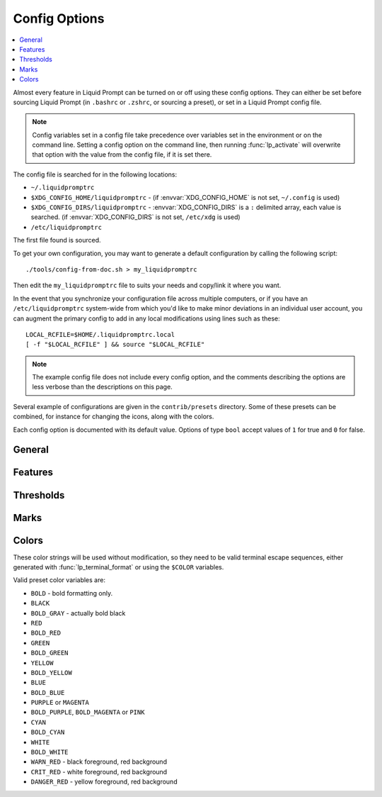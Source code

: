 Config Options
**************

.. contents::
   :local:

Almost every feature in Liquid Prompt can be turned on or off using these config
options. They can either be set before sourcing Liquid Prompt (in ``.bashrc`` or
``.zshrc``, or sourcing a preset), or set in a Liquid Prompt config file.

.. note::
   Config variables set in a config file take precedence over variables set in
   the environment or on the command line. Setting a config option on the
   command line, then running :func:`lp_activate` will overwrite that option
   with the value from the config file, if it is set there.

The config file is searched for in the following locations:

* ``~/.liquidpromptrc``
* ``$XDG_CONFIG_HOME/liquidpromptrc`` - (if :envvar:`XDG_CONFIG_HOME` is not
  set, ``~/.config`` is used)
* ``$XDG_CONFIG_DIRS/liquidpromptrc`` - :envvar:`XDG_CONFIG_DIRS` is a ``:``
  delimited array, each value is searched. (if :envvar:`XDG_CONFIG_DIRS` is not
  set, ``/etc/xdg`` is used)
* ``/etc/liquidpromptrc``

The first file found is sourced.

To get your own configuration, you may want to generate a default configuration
by calling the following script::

    ./tools/config-from-doc.sh > my_liquidpromptrc

Then edit the ``my_liquidpromptrc`` file to suits your needs
and copy/link it where you want.

In the event that you synchronize your configuration file across multiple
computers, or if you have an ``/etc/liquidpromptrc`` system-wide from which
you'd like to make minor deviations in an individual user account, you can
augment the primary config to add in any local modifications using lines such
as these::

    LOCAL_RCFILE=$HOME/.liquidpromptrc.local
    [ -f "$LOCAL_RCFILE" ] && source "$LOCAL_RCFILE"

.. note::
   The example config file does not include every config option, and the
   comments describing the options are less verbose than the descriptions on
   this page.

Several example of configurations are given in the ``contrib/presets``
directory. Some of these presets can be combined, for instance for changing
the icons, along with the colors.

Each config option is documented with its default value.
Options of type ``bool`` accept values of ``1`` for true and ``0`` for false.

General
-------

.. attribute:: LP_MARK_PREFIX
   :type: string
   :value: " "

   String added directly before :attr:`LP_MARK_DEFAULT`, after all other
   parts of the prompt. Can be used to tag the prompt in a way that is less
   intrusive than :attr:`LP_PS1_PREFIX`, or add a newline before the prompt
   mark.

   For example::

      LP_MARK_PREFIX=$'\n'

.. attribute:: LP_PATH_CHARACTER_KEEP
   :type: int
   :value: 3

   The number of characters to save at the start and possibly the end of a
   directory name when shortening the path. See :attr:`LP_PATH_METHOD` for
   details of the specific methods.

   .. versionadded:: 2.0

.. attribute:: LP_PATH_DEFAULT
   :type: string
   :value: ""

   .. deprecated:: 2.0
      Use :attr:`LP_PATH_METHOD` set to `truncate_to_last_dir` instead.

   Used to define the string used for the path. Could be used to make use of
   shell path shortening features, like ``%2~`` in Zsh to keep the last two
   directories of the path.

   :attr:`LP_ENABLE_SHORTEN_PATH` must be disabled to have any effect.

.. attribute:: LP_PATH_KEEP
   :type: int
   :value: 2

   The number of directories (counting '/') to display at the beginning of a
   shortened path.

   Set to ``1``, will display only root. Set to ``0``, will keep nothing from
   the beginning of the path.

   :attr:`LP_ENABLE_SHORTEN_PATH` must be enabled to have any effect.

   See also: :attr:`LP_PATH_LENGTH` and :attr:`LP_PATH_METHOD`.

   .. versionchanged:: 2.0
      No longer supports a value of ``-1``.

.. attribute:: LP_PATH_LENGTH
   :type: int
   :value: 35

   The maximum percentage of the terminal width used to display the path before
   removing the center portion of the path and replacing with
   :attr:`LP_MARK_SHORTEN_PATH`.

   :attr:`LP_ENABLE_SHORTEN_PATH` must be enabled to have any effect.

   .. note::
      :attr:`LP_PATH_KEEP` and :attr:`LP_PATH_METHOD` have higher precedence
      over this option. Important path parts, including directories saved by
      :attr:`LP_PATH_KEEP`, :attr:`LP_PATH_VCS_ROOT`, and the last directory,
      will always be displayed, even if the path does not fit in the maximum
      length.

.. attribute:: LP_PATH_METHOD
   :type: string
   :value: "truncate_chars_from_path_left"

   Sets the method used for shortening the path display when it exceeds the
   maximum length set by :attr:`LP_PATH_LENGTH`.

   * **truncate_chars_from_path_left**: Truncates characters from the start of
     the path, showing consecutive directories as one shortened section. E.g. in
     a directory named ``~/MyProjects/liquidprompt/tests``, it will be shortened
     to ``...prompt/tests``. The shortened mark is :attr:`LP_MARK_SHORTEN_PATH`.
   * **truncate_chars_from_dir_right**: Leaves the beginning of a directory name
     untouched. E.g. directories will be shortened like so: ``~/Doc.../Office``.
     How many characters will be untouched is set by
     :attr:`LP_PATH_CHARACTER_KEEP`. The shortened mark is
     :attr:`LP_MARK_SHORTEN_PATH`.
   * **truncate_chars_from_dir_middle**: Leaves the beginning and end of a
     directory name untouched. E.g. in a directory named
     ``~/MyProjects/Office``, then it will be shortened to
     ``~/MyP...cts/Office``. How many characters will be untouched is set by
     :attr:`LP_PATH_CHARACTER_KEEP`. The shortened mark is
     :attr:`LP_MARK_SHORTEN_PATH`.
   * **truncate_chars_to_unique_dir**: Truncate each directory to the shortest
     unique starting portion of their name. E.g. in a folder
     ``~/dev/liquidprompt``, it will be shortened to ``~/d/liquidprompt`` if
     there is no other directory starting with 'd' in the home directory.
   * **truncate_to_last_dir**: Only display the last directory in the path. In
     other words, the current directory name.

   All methods (other than `truncate_to_last_dir`) start at the far left of the
   path (limited by :attr:`LP_PATH_KEEP`). Only the minimum number of
   directories needed to fit inside :attr:`LP_PATH_LENGTH` will be shortened.

   :attr:`LP_ENABLE_SHORTEN_PATH` must be enabled to have any effect.

   .. versionadded:: 2.0

.. attribute:: LP_PATH_VCS_ROOT
   :type: bool
   :value: 1

   Display the root directory of the current VCS repository with special
   formatting, set by :attr:`LP_COLOR_PATH_VCS_ROOT`. If
   :attr:`LP_ENABLE_SHORTEN_PATH` is enabled, also prevent the path shortening
   from shortening or hiding the VCS root directory.

   .. versionadded:: 2.0

.. attribute:: LP_PS1_POSTFIX
   :type: string
   :value: ""

   A string displayed at the very end of the prompt, after even the prompt mark.
   :attr:`LP_MARK_PREFIX` is an alternative that goes before the prompt mark.

.. attribute:: LP_PS1_PREFIX
   :type: string
   :value: ""

   A string displayed at the start of the prompt. Can also be set with
   :func:`prompt_tag`.

.. attribute:: LP_TIME_FORMAT
   :type: string
   :value: "%H:%M:%S"

   The formatting string passed to :manpage:`date(1)` using formatting from
   :manpage:`strftime(3)` used to display the current date and/or time.

   See also: :attr:`LP_ENABLE_TIME`.

   .. versionadded:: 2.1

Features
--------

.. attribute:: LP_ALWAYS_DISPLAY_VALUES
   :type: bool
   :value: 1

   Display the actual values of load, batteries, and wifi signal strength along
   with their corresponding marks. Disable to only print the colored marks.

   See also: :attr:`LP_ENABLE_LOAD`, :attr:`LP_ENABLE_BATT`,
   :attr:`LP_ENABLE_DISK`, and :attr:`LP_ENABLE_WIFI_STRENGTH`.

   .. versionadded: 2.2

.. attribute:: LP_DELIMITER_KUBECONTEXT_PREFIX
   :type: string
   :value: ""

   Delimiter to shorten the Kubernetes context by removing a prefix.

   Usage example:

   * if your context names are `cluster-dev` and `cluster-test`,
     then set this to "-" in order to output `dev` and `test` in prompt.
   * if using AWS EKS then set this to "/" to show only the cluster name,
     without the rest of the ARN
     (``arn:aws:eks:$AWS_REGION:$ACCOUNT_ID:cluster/$CLUSTER_NAME``)
   * alternatively, if using AWS EKS, set this to ":" to show only
     `cluster/$CLUSTER_NAME`. (Note: the prefix removed is a greedy match - it
     contains all the ":"s in the input.)

   If set to the empty string no truncating will occur (this is the default).

   See also: :attr:`LP_ENABLE_KUBECONTEXT`,
   :attr:`LP_DELIMITER_KUBECONTEXT_SUFFIX`, :attr:`LP_COLOR_KUBECONTEXT`,
   and :attr:`LP_MARK_KUBECONTEXT`.

   .. versionadded:: 2.1

.. attribute:: LP_DELIMITER_KUBECONTEXT_SUFFIX
   :type: string
   :value: ""

   Delimiter to shorten the Kubernetes context by removing a suffix.

   Usage example:

   * if your context names are `dev-cluster` and `test-cluster`,
     then set this to "-" in order to output `dev` and `test` in prompt.
   * if your context names are `dev.k8s.example.com` and `test.k8s.example.com`,
     then set this to "." in order to output `dev` and `test` in prompt. (Note:
     the suffix removed is a greedy match - it contains all the "."s in the
     input.)
   * if using OpenShift then set this to "/" to show only the project name
     without the cluster and user parts.

   If set to the empty string no truncating will occur (this is the default).

   See also: :attr:`LP_ENABLE_KUBECONTEXT`,
   :attr:`LP_DELIMITER_KUBECONTEXT_PREFIX`, :attr:`LP_COLOR_KUBECONTEXT`,
   and :attr:`LP_MARK_KUBECONTEXT`.

   .. versionadded:: 2.1

.. attribute:: LP_DISABLED_VCS_PATH
   :type: string
   :value: ""

   .. deprecated:: 2.0
      Use :attr:`LP_DISABLED_VCS_PATHS` instead.

   An colon (``:``) separated list of absolute directory paths where VCS
   features will be disabled. See :attr:`LP_DISABLED_VCS_PATHS` for more
   information.

.. attribute:: LP_DISABLED_VCS_PATHS
   :type: array<string>
   :value: ()

   An array of absolute directory paths where VCS features will be disabled.
   Generally this would be used for repositories that are large and slow, where
   generating VCS information for the prompt would impact prompt responsiveness.

   Any subdirectory under the input directory is also disabled, so setting
   `/repos` would disable VCS display when the current directory is
   `/repos/a-repo`. Setting ``("/")`` would disable VCS display completely.

   An example value would be::

      LP_DISABLED_VCS_PATHS=("/a/svn/repo" "/home/me/my/large/repo")

   See also: :attr:`LP_MARK_DISABLED`.

   .. versionadded:: 2.0

.. attribute:: LP_DISPLAY_VALUES_AS_PERCENTS
   :type: bool
   :value: 0

   When displaying a value, show it as a percentage if possible.

   Used in sensors for capacities, see :attr:`LP_ENABLE_DISK`,
   :attr:`LP_ENABLE_BATT`.

   .. versionadded: 2.2

.. attribute:: LP_ENABLE_AWS_PROFILE
   :type: bool
   :value: 1

   Display the current value of :envvar:`AWS_PROFILE`,
   :envvar:`AWS_DEFAULT_PROFILE`, or :envvar:`AWS_VAULT`. AWS_PROFILE and
   AWS_DEFAULT_PROFILE are used to switch between configuration profiles by
   the `AWS CLI`_. AWS_VAULT is used by `aws-vault`_ to specify the AWS
   profile in use.

   .. _`AWS CLI`: https://docs.aws.amazon.com/cli/latest/userguide/cli-configure-profiles.html
   .. _`aws-vault`: https://github.com/99designs/aws-vault

   See also: :attr:`LP_COLOR_AWS_PROFILE`.

   .. versionadded:: 2.1

.. attribute:: LP_ENABLE_BATT
   :type: bool
   :value: 1

   Display the status of the battery, if there is one, using color and marks.
   Add battery percentage colored with :attr:`LP_COLORMAP` if
   :attr:`LP_ALWAYS_DISPLAY_VALUES` is enabled.

   Will be disabled if ``acpi`` is not found on Linux, fails to read the Linux
   sysfs system, or ``pmset`` is not found on MacOS.

   See also: :attr:`LP_BATTERY_THRESHOLD`, :attr:`LP_MARK_BATTERY`,
   :attr:`LP_MARK_ADAPTER`, :attr:`LP_COLOR_CHARGING_ABOVE`,
   :attr:`LP_COLOR_CHARGING_UNDER`, :attr:`LP_COLOR_DISCHARGING_ABOVE`, and
   :attr:`LP_COLOR_DISCHARGING_UNDER`.

.. attribute:: LP_ENABLE_BZR
   :type: bool
   :value: 1

   Display VCS information inside
   `Bazaar <https://wikipedia.org/wiki/GNU_Bazaar>`_ repositories.

   Will be disabled if ``bzr`` is not found.

   See also: :attr:`LP_MARK_BZR`.

.. attribute:: LP_ENABLE_CHROOT
   :type: bool
   :value: 1

   Display whether a *chroot* environment is active.

   .. versionadded: 2.2

.. attribute:: LP_ENABLE_CMAKE
   :type: bool
   :value: 0

   Displays the current configuration of CMake,
   if the directory contains a `CMakecache.txt`.
   Displays the compiler, the generator and the build type,
   separated by :attr:`LP_MARK_CMAKE`.

   Will be disabled if ``cmake`` is not found.

   The compiler is displayed without its path.
   The generator is displayed without space,
   and some names are shortened (`Makefiles` as `Make`
   and `Visual Studio` as `VS`), so that, for instance:
   `Unix Makefiles` will be displayed as `UnixMake`.
   Both fields are randomly colored according to their hash.

   The common build type colors can be configured:

   - *Debug*, colored with :attr:`LP_COLOR_CMAKE_DEBUG` (magenta, by default),
   - *RelWithDebInfo*, colored with :attr:`LP_COLOR_CMAKE_RWDI` (blue, by
     default),
   - *Release*, colored with :attr:`LP_COLOR_CMAKE_RELEASE` (cyan, by default),
   - any other value would be colored according to its hash.

   .. versionadded:: 2.2

.. attribute:: LP_ENABLE_COLOR
   :type: bool
   :value: 1

   Use terminal formatting when displaying the prompt.

   .. note::
      Not all formatting is correctly disabled if this option is disabled.

   Will be disabled if ``tput`` is not found.

   .. versionadded:: 2.0

.. attribute:: LP_ENABLE_CONTAINER
   :type: bool
   :value: 0

   Indicate if the shell is running in a container environment (e.g. Docker,
   Podman, LXC, Singularity, systemd-:spelling:word:`nspawn`).

   .. note::
      Containers may inherit some or even no variables from their parent shell,
      so this may behave inconsistently with different container software. For
      example, Docker does not inherit anything unless explicitly told to.
      Singularity in many configurations inherits most variables but shell
      functions and zsh hooks might not make it in. For full functionality,
      ``liquidprompt`` may need to be sourced inside the child container.

   See also: :attr:`LP_COLOR_CONTAINER`.

   .. versionadded:: 2.1

.. attribute:: LP_ENABLE_DETACHED_SESSIONS
   :type: bool
   :value: 1

   Display the number of detached multiplexer sessions.

   Will be disabled if neither ``screen`` nor ``tmux`` are found.

   .. note::
      This can be slow on some machines, and prompt speed can be greatly
      improved by disabling it.

   See also: :attr:`LP_COLOR_JOB_D`.

   .. versionadded:: 2.0

.. attribute:: LP_ENABLE_DIRSTACK
   :type: bool
   :value: 0

   Display the size of the directory stack if it is greater than ``1``.

   See also: :attr:`LP_MARK_DIRSTACK` and :attr:`LP_COLOR_DIRSTACK`.

   .. versionadded:: 2.0

.. attribute:: LP_ENABLE_DISPLAY
   :type: bool
   :value: 1

   Detect if the connection has X11 support.

   In the default theme, display a green ``@`` if it does; a yellow one if not.

   See also :attr:`LP_COLOR_X11_ON` and :attr:`LP_COLOR_X11_OFF`.

   .. versionadded:: 2.2

.. attribute:: LP_ENABLE_DISK
   :type: bool
   :value: 1

   Display :attr:`LP_MARK_DISK` if the free space on the hard drive hosting the
   current directory goes below a threshold.

   Thresholds can be stated either:

   * as a percentage with :attr:`LP_DISK_THRESHOLD_PERC`,
   * or an absolute number *of kilobytes* with :attr:`LP_DISK_THRESHOLD`.

   Display will occur if one of the thresholds is met.

   If :attr:`LP_ALWAYS_DISPLAY_VALUES` is enabled, the prompt will show the
   available space along with :attr:`LP_MARK_DISK`, if disabled, it will show
   only the mark.

   The precision of the available space can be configured with
   :attr:`LP_DISK_PRECISION`.

   If :attr:`LP_DISPLAY_VALUES_AS_PERCENTS` is enabled, it will show the
   percentage, if it is disabled, it will show the absolute value in a
   human-readable form (i.e. with metric prefixed units).

   .. versionadded:: 2.2

.. attribute:: LP_ENABLE_ERROR
   :type: bool
   :value: 1

   Display the last command error code if it is not ``0``.

   See also: :attr:`LP_COLOR_ERR`.

   .. versionadded:: 2.0

.. attribute:: LP_ENABLE_ERROR_MEANING
   :type: bool
   :value: 0

   Display a guess on the last error meaning.

   .. note:: This only enable a limited subset of error codes,
             that are very probably in use on several systems.
             To enable more codes (and probably more false positives)
             see :attr:`LP_ENABLE_ERROR_MEANING_EXTENDED`.

   See also: :attr:`LP_COLOR_ERR`.

   .. versionadded:: 2.2

.. attribute:: LP_ENABLE_ERROR_MEANING_EXTENDED
   :type: bool
   :value: 0

   Extends the set of interpreted error codes to a larger set of (POSIX) codes.

   .. note:: This use a reasonable set of error codes
             that are common on POSIX systems on x86 or ARM architectures
             (most notably from ``sysexit.h`` and ``signal.h``).
             But any software may use its own set of codes,
             and thus the guess may be wrong.

   This has no effect if :attr:`LP_ENABLE_ERROR_MEANING` is disabled.
   See also: :attr:`LP_COLOR_ERR`.

   .. versionadded:: 2.2

.. attribute:: LP_ENABLE_ENV_VARS
   :type: bool
   :value: 1

   Display a user-defined set of environment variables.
   May show if the variables are unset, set, or their actual content.

   Watched variables should be added to the :attr:`LP_ENV_VARS` array.

   The resulting prompt section is configured by:

   - :attr:`LP_MARK_ENV_VARS_OPEN`
   - :attr:`LP_MARK_ENV_VARS_SEP`
   - :attr:`LP_MARK_ENV_VARS_CLOSE`
   - :attr:`LP_COLOR_ENV_VARS_SET`
   - :attr:`LP_COLOR_ENV_VARS_UNSET`

   .. versionadded:: 2.2

.. attribute:: LP_ENABLE_FOSSIL
   :type: bool
   :value: 1

   Display VCS information inside `Fossil <https://www.fossil-scm.org/>`_
   repositories.

   Will be disabled if ``fossil`` is not found.

   See also: :attr:`LP_MARK_FOSSIL`.

.. attribute:: LP_ENABLE_FQDN
   :type: bool
   :value: 0

   .. deprecated:: 2.1
      Use :attr:`LP_HOSTNAME_METHOD` set to "full" instead.

   Use the fully qualified domain name (FQDN) instead of the short hostname when
   the hostname is displayed.

   .. note::
      This never functioned as intended, and would only show the FQDN if
      ``/etc/hostname`` contained the full domain name. For a more portable and
      reliable version, set :attr:`LP_HOSTNAME_METHOD` to `fqdn`.

   See also: :attr:`LP_HOSTNAME_ALWAYS`.

.. attribute:: LP_ENABLE_GIT
   :type: bool
   :value: 1

   Display VCS information inside `Git <https://git-scm.com/>`_ repositories.

   Will be disabled if ``git`` is not found.

   See also: :attr:`LP_MARK_GIT`.

.. attribute:: LP_ENABLE_HG
   :type: bool
   :value: 1

   Display VCS information inside `Mercurial <https://www.mercurial-scm.org/>`_
   repositories.

   Will be disabled if ``hg`` is not found.

   See also: :attr:`LP_MARK_HG` and :attr:`LP_HG_COMMAND`.

.. attribute:: LP_ENABLE_HYPERLINKS
   :type: bool
   :value: 0

   Adds clickable links to some elements of the prompt:

   - If locally connected, adds a link to
     each displayed elements of the path, using the ``file://`` scheme.
   - Within remote SSH connections, adds a link to
     each element of the path, but using the ``sftp://`` protocol,
     configured with the *current* username and hostname.
   - If the hostname is displayed within an SSH connection,
     adds a ``ssh://`` URL to it.

   The links take the form of a OSC-8 escape sequences
   containing an Uniform Resource Locator,
   which should be interpreted by the terminal emulator.
   If your terminal emulator does not support OSC-8,
   it may display escapement garbage.
   As not all terminal emulator support links,
   this feature is disabled by default.

   .. warning:: Your system should be configured to handle
                the aforementioned link schemes.
                If nothing happen when you click on the link,
                or if the wrong application is used,
                there is a configuration problem on your system
                or with your terminal emulator
                (not with Liquid Prompt).

   .. note:: Liquid Prompt cannot possibly follow complex remote connections.
             Remote links are thus configured with the *current* username,
             and the *current* fully qualified domain name,
             as ``sftp://<username>@<hostname>/<path>``.
             It is possible that this URL does not work the same way
             than a manual connection.
             For instance, if you proxy jumped
             (i.e. if you jumped from one connection to the other),
             and/or you logged in with another user, and/or used SSH aliases,
             then the links probably won't work the way you may expect.

   .. versionadded:: 2.2

.. attribute:: LP_ENABLE_JOBS
   :type: bool
   :value: 1

   Display the number of running and sleeping shell jobs.

   See also: :attr:`LP_COLOR_JOB_R` and :attr:`LP_COLOR_JOB_Z`.

.. attribute:: LP_ENABLE_KUBECONTEXT
   :type: bool
   :value: 0

   Display the current `Kubernetes <https://kubernetes.io/>`_ `context`_.

   .. _`context`: https://kubernetes.io/docs/tasks/access-application-cluster/configure-access-multiple-clusters/

   See also: :attr:`LP_ENABLE_KUBE_NAMESPACE`,
   :attr:`LP_DELIMITER_KUBECONTEXT_PREFIX`,
   :attr:`LP_DELIMITER_KUBECONTEXT_SUFFIX`,
   :attr:`LP_COLOR_KUBECONTEXT`,
   and :attr:`LP_MARK_KUBECONTEXT`.

   .. versionadded:: 2.1

.. attribute:: LP_ENABLE_KUBE_NAMESPACE
   :type: bool
   :value: 0

   Display the current `Kubernetes <https://kubernetes.io/>`_ default
   `namespace`_ in the current context.

   .. _`namespace`: https://kubernetes.io/docs/concepts/overview/working-with-objects/namespaces/#setting-the-namespace-preference

   See also: :attr:`LP_ENABLE_KUBECONTEXT`,
   :attr:`LP_DELIMITER_KUBECONTEXT_PREFIX`,
   :attr:`LP_DELIMITER_KUBECONTEXT_SUFFIX`,
   :attr:`LP_COLOR_KUBECONTEXT`,
   and :attr:`LP_MARK_KUBECONTEXT`.

   .. versionadded:: 2.1

.. attribute:: LP_ENABLE_LOAD
   :type: bool
   :value: 1

   Display the load average over the past 1 minutes when above the threshold.

   See also: :attr:`LP_LOAD_THRESHOLD`, :attr:`LP_LOAD_CAP`,
   :attr:`LP_MARK_LOAD`, :attr:`LP_ALWAYS_DISPLAY_VALUES`,
   and :attr:`LP_COLORMAP`.
   :attr:`LP_MARK_LOAD`, :attr:`LP_PERCENTS_ALWAYS`, and :attr:`LP_COLORMAP`.

.. attribute:: LP_ENABLE_MODULES
   :type: bool
   :value: 1

   Display the currently loaded `Modules <https://modules.readthedocs.io/>`_.

   See also:
   * :attr:`LP_ENABLE_MODULES_VERSIONS`,
   * :attr:`LP_ENABLE_MODULES_HASHCOLOR`,
   * :attr:`LP_COLOR_MODULES`,
   * :attr:`LP_MARK_MODULES_OPEN`,
   * :attr:`LP_MARK_MODULES_SEP`,
   * :attr:`LP_MARK_MODULES_CLOSE`.

   .. versionadded:: 2.2

.. attribute:: LP_ENABLE_MODULES_VERSIONS
   :type: bool
   :value: 1

   Display the currently loaded modules' versions, after their names
   (separated by a slash, as in the ``module list`` command).

   If disabled, only the name of the module is displayed.

   See :attr:`LP_ENABLE_MODULES`.

   .. versionadded:: 2.2

.. attribute:: LP_ENABLE_MODULES_HASHCOLOR
   :type: bool
   :value: 0

   If enabled, each item in the modules section will be randomly colored,
   according to its hash, instead of using :attr:`LP_COLOR_MODULES`.

   See :attr:`LP_ENABLE_MODULES`.

   .. versionadded:: 2.2

.. attribute:: LP_ENABLE_MULTIPLEXER
   :type: bool
   :value: 1

   Allows getting the name of the current multiplexer
   (*screen* or *tmux*), if any.

   If set to ``0``, also disables:

   * :attr:`LP_COLOR_IN_MULTIPLEXER`,
   * :attr:`LP_MARK_MULTIPLEXER_OPEN` and :attr:`LP_MARK_MULTIPLEXER_CLOSE`.

   .. versionadded:: 2.2

.. attribute:: LP_ENABLE_NODE_VENV
   :type: bool
   :value: 0

   Display the currently activated nodeenv_ or NVM_ virtual environment.

   See also: :attr:`LP_COLOR_NODE_VENV`.

   .. _nodeenv: https://ekalinin.github.io/nodeenv/
   .. _NVM: https://github.com/nvm-sh/nvm

   .. versionadded:: 2.1

.. attribute:: LP_ENABLE_OS
   :type: bool
   :value: 0

   Display information about the current Operating System.

   Degree of details is controlled by:

   - :attr:`LP_ENABLE_OS_ARCH`
   - :attr:`LP_ENABLE_OS_FAMILY`
   - :attr:`LP_ENABLE_OS_KERNEL`
   - :attr:`LP_ENABLE_OS_DISTRIB`
   - :attr:`LP_ENABLE_OS_VERSION`

   .. note:: As of now, only Linux may have detailed information
             about the distribution and version.

   See also :attr:`LP_MARK_OS` and :attr:`LP_MARK_OS_SEP`
   for configuring the appearance.

   If no replacement string is provided with :attr:`LP_MARK_OS`,
   each item will be randomly colored, according to its hash.

   .. versionadded:: 2.2

.. attribute:: LP_ENABLE_OS_ARCH
   :type: bool
   :value: 0

   Display the processor architecture of the current OS.

   See :attr:`LP_ENABLE_OS`.

   .. versionadded:: 2.2

.. attribute:: LP_ENABLE_OS_DISTRIB
   :type: bool
   :value: 0

   Display the current Linux distribution.

   See :attr:`LP_ENABLE_OS`.

   .. versionadded:: 2.2

.. attribute:: LP_ENABLE_OS_FAMILY
   :type: bool
   :value: 0

   Display the family of the current OS (UNIX, BSD, GNU, or Windows).

   See :attr:`LP_ENABLE_OS`.

   .. versionadded:: 2.2

.. attribute:: LP_ENABLE_OS_KERNEL
   :type: bool
   :value: 1

   Display the name of the kernel type for the current OS.

   This may be "Linux", "FreeBSD", "SunOS", "Darwin", "Cygwin", "MSYS",
   "MinGW", "OpenBSD", "DragonFly".

   See :attr:`LP_ENABLE_OS`.

   .. versionadded:: 2.2

.. attribute:: LP_ENABLE_OS_VERSION
   :type: bool
   :value: 1

   Display the version "codename" of the current Linux distribution.

   See :attr:`LP_ENABLE_OS`.

   .. versionadded:: 2.2

.. attribute:: LP_ENABLE_PATH
   :type: bool
   :value: 1

   Display the current working directory.

   .. versionadded:: 2.2
      Before this version, this feature was always enabled.

.. attribute:: LP_ENABLE_PERL_VENV
   :type: bool
   :value: 1

   Display the currently activated PERLBREW_ or PLENV_ virtual environment.

   See also: :attr:`LP_COLOR_PERL_VENV`.

   .. _PERLBREW: https://perlbrew.pl/
   .. _PLENV: https://github.com/tokuhirom/plenv

   .. versionadded:: 2.2

.. attribute:: LP_ENABLE_PERM
   :type: bool
   :value: 1

   Display a colored :attr:`LP_MARK_PERM` in the prompt to show when the user
   does not have write permission to the current directory.

   See also: :attr:`LP_COLOR_WRITE` and :attr:`LP_COLOR_NOWRITE`.

.. attribute:: LP_ENABLE_PROXY
   :type: bool
   :value: 1

   Display a :attr:`LP_MARK_PROXY` mark when an HTTP proxy is detected.

   See also: :attr:`LP_COLOR_PROXY`.

.. attribute:: LP_ENABLE_RAM
   :type: bool
   :value: 1

   Display a :attr:`LP_MARK_RAM` mark when the available amount of
   Random Access Memory goes below a threshold.

   Thresholds can be stated either:

   * as a percentage with :attr:`LP_RAM_THRESHOLD_PERC`,
   * or an absolute number *of kilobytes* with :attr:`LP_RAM_THRESHOLD`.

   Display will occur if one of the thresholds is met.

   If :attr:`LP_ALWAYS_DISPLAY_VALUES` is enabled, the prompt will show the
   available space along with :attr:`LP_MARK_RAM`, if disabled, it will show
   only the mark.

   The precision of the displayed available space can be configured with
   :attr:`LP_RAM_PRECISION`.

   If :attr:`LP_DISPLAY_VALUES_AS_PERCENTS` is enabled, it will show the
   percentage, if it is disabled, it will show the absolute value in a
   human-readable form (i.e. with metric prefixed units).

   .. versionadded:: 2.2

.. attribute:: LP_ENABLE_RUBY_VENV
   :type: bool
   :value: 1

   Display the currently activated RVM_ or RBENV_ virtual environment.

   See also: :attr:`LP_RUBY_RVM_PROMPT_OPTIONS` and
   :attr:`LP_COLOR_RUBY_VENV`.

   .. _RVM: https://rvm.io/
   .. _RBENV: https://github.com/rbenv/rbenv

   .. versionadded:: 2.1

.. attribute:: LP_ENABLE_RUNTIME
   :type: bool
   :value: 1

   Display runtime of the previous command if over :attr:`LP_RUNTIME_THRESHOLD`.

   See also: :attr:`LP_COLOR_RUNTIME`.

.. attribute:: LP_ENABLE_RUNTIME_BELL
   :type: bool
   :value: 0

   Ring the terminal bell if the previous command ran longer than
   :attr:`LP_RUNTIME_BELL_THRESHOLD`.

   .. versionadded:: 1.12

.. attribute:: LP_ENABLE_SCLS
   :type: bool
   :value: 1

   Display the currently activated `Red Hat Software Collection`_.

   See also: :attr:`LP_COLOR_VIRTUALENV`.

   .. _`Red Hat Software Collection`: https://developers.redhat.com/products/softwarecollections/overview

.. attribute:: LP_ENABLE_SCREEN_TITLE
   :type: bool
   :value: 0

   Set the terminal title while in a terminal multiplexer.

   :attr:`LP_ENABLE_TITLE` must be enabled to have any effect.

.. attribute:: LP_ENABLE_SHLVL
   :type: bool
   :value: 1

   Show the value of ``$SHLVL``, which is the number of nested shells. For
   example, if one runs ``bash`` inside their shell, it will open a new shell
   inside their current shell, and this will display "2".

   See also: :attr:`LP_MARK_SHLVL` and :attr:`LP_COLOR_SHLVL`.

   .. versionadded:: 2.1

.. attribute:: LP_ENABLE_SHORTEN_PATH
   :type: bool
   :value: 1

   Use the shorten path feature if the path is too long to fit in the prompt
   line.

   See also: :attr:`LP_PATH_METHOD`, :attr:`LP_PATH_LENGTH`,
   :attr:`LP_PATH_KEEP`, :attr:`LP_PATH_CHARACTER_KEEP`, and
   :attr:`LP_MARK_SHORTEN_PATH`.

.. attribute:: LP_ENABLE_SSH_COLORS
   :type: bool
   :value: 0

   Replace :attr:`LP_COLOR_SSH` with a color based on the hash of the hostname.
   This can give each host a "color feel" to help distinguish them.

   See also: :attr:`LP_HOSTNAME_ALWAYS`.

.. attribute:: LP_ENABLE_SUDO
   :type: bool
   :value: 0

   Check if the user has valid ``sudo`` credentials, and display an indicating
   mark or color.

   Will be disabled if ``sudo`` is not found.

   .. warning::
      Each evocation of ``sudo`` by default writes to the
      :spelling:word:`syslog`, and this will run ``sudo`` once each prompt,
      unless you have `NOPASSWD` powers. This is likely to make your sysadmin
      hate you.

   See also: :attr:`LP_COLOR_MARK_SUDO`.

.. attribute:: LP_ENABLE_SVN
   :type: bool
   :value: 1

   Display VCS information inside `Subversion <https://subversion.apache.org/>`_
   repositories.

   Will be disabled if ``svn`` is not found.

   See also: :attr:`LP_MARK_SVN`.

.. attribute:: LP_ENABLE_TEMP
   :type: bool
   :value: 1

   Display the highest system temperature if above the threshold.

   Will be disabled if neither ``sensors`` nor ``acpi`` are found, or fails to
   read from the Linux sysfs system.

   See also: :attr:`LP_TEMP_THRESHOLD`, :attr:`LP_MARK_TEMP`,
   :attr:`LP_COLORMAP`, and :attr:`LP_TEMP_SYSFS_IGNORE_FILES`.

.. attribute:: LP_ENABLE_TERRAFORM
   :type: bool
   :value: 0

   Display the currently activated `Terraform`_ workspace.

   See also: :attr:`LP_COLOR_TERRAFORM`.

   .. _Terraform: https://www.terraform.io/docs/language/index.html

   .. versionadded:: 2.1

.. attribute:: LP_ENABLE_TIME
   :type: bool
   :value: 0

   Displays the time at which the prompt was shown. The format can be configured
   with :attr:`LP_TIME_FORMAT`.

   See also: :attr:`LP_TIME_ANALOG` and :attr:`LP_COLOR_TIME`.

.. attribute:: LP_ENABLE_TITLE
   :type: bool
   :value: 0

   Set the terminal title to part or all of the prompt string, depending on the
   theme.

   Must be enabled to be able to set the manual title with :func:`lp_title`.

   .. warning::
      This may not work properly on exotic terminals. Please report any issues.

.. attribute:: LP_ENABLE_TITLE_COMMAND
   :type: bool
   :value: 1

   Postpend the currently running command to the terminal title while the
   command is running.

   :attr:`LP_ENABLE_TITLE` must be enabled to have any effect.

   .. versionadded:: 2.1

.. attribute:: LP_ENABLE_TMUX_TITLE_PANES
   :type: bool
   :value: 1

   Sets the title of the Tmux pane instead of the window.

   :attr:`LP_ENABLE_TITLE` and :attr:`LP_ENABLE_SCREEN_TITLE` must be enabled to
   have any effect.

   .. versionadded:: 2.2

.. attribute:: LP_ENABLE_VCS_REMOTE
   :type: bool
   :value: 0

   Enable the display of the remote repository in the VCS state section.

   If enabled, will display :attr:`LP_MARK_VCS_REMOTE`, followed by the remote
   repository name.

   In the default theme, if the remote repository has commits not pulled in the
   local branch, the mark will be showed in :attr:`LP_COLOR_COMMITS_BEHIND`. If
   the local repository has commits not pushed to the remote branch, the remote
   name is shown in :attr:`LP_COLOR_COMMITS`. If neither is the case, nothing
   will be shown.

   .. versionadded:: 2.2

.. attribute:: LP_ENABLE_VCS_ROOT
   :type: bool
   :value: 0

   Enable VCS features when running as root. This is disabled by default for
   security.

.. attribute:: LP_ENABLE_VIRTUALENV
   :type: bool
   :value: 1

   Display the currently activated Python_ or Conda_ virtual environment.

   See also: :attr:`LP_COLOR_VIRTUALENV`.

   .. _Python: https://docs.python.org/tutorial/venv.html
   .. _Conda: https://docs.conda.io/projects/conda/en/latest/user-guide/tasks/manage-environments.html

.. attribute:: LP_ENABLE_WIFI_STRENGTH
   :type: bool
   :value: 0

   Display an indicator if any wireless signal strength percentage is below
   :attr:`LP_WIFI_STRENGTH_THRESHOLD`. Also show the strength percentage if
   :attr:`LP_ALWAYS_DISPLAY_VALUES` is enabled.

   Both Linux and MacOS are supported.

   See also: :attr:`LP_MARK_WIFI` and :attr:`LP_COLORMAP`.

   .. versionadded:: 2.1

.. attribute:: LP_ENV_VARS
   :type: array<string>
   :value: ()

   The set of environment variables that the user wants to watch.

   Items should be a string with three space-separated elements
   of the form `"<name> <set>[ <unset>]"`, containing:

   - the name of the variable to watch,
   - the string to display if the variable is set,
   - (optionally) the string to display if the variable is not set.

   The string used when the variable is set may contain the ``%s`` mark,
   which is replaced by the actual content of the variable.

   For example::

    LP_ENV_VARS=(
        # Display "V" if VERBOSE is set, nothing if it's unset.
        "VERBOSE V"
        # Display the name of the desktop session, if set, T if unset.
        "DESKTOP_SESSION %s T"
        # Display "ed:" followed the name of the default editor, nothing if unset.
        "EDITOR ed:%s"
    )

   See also :attr:`LP_ENABLE_ENV_VARS`.

   The resulting prompt section is configured by:

   -  :attr:`LP_MARK_ENV_VARS_OPEN`
   -  :attr:`LP_MARK_ENV_VARS_SEP`
   -  :attr:`LP_MARK_ENV_VARS_CLOSE`
   -  :attr:`LP_COLOR_ENV_VARS_SET`
   -  :attr:`LP_COLOR_ENV_VARS_UNSET`

.. attribute:: LP_HG_COMMAND
   :type: string
   :value: "hg"

   The command to use for Mercurial commands. Can be used to replace ``hg``
   with ``rhg`` or ``chg``.

   See also: :attr:`LP_ENABLE_HG` and :attr:`LP_MARK_HG`.

   .. versionadded:: 2.1

.. attribute:: LP_HOSTNAME_ALWAYS
   :type: int
   :value: 0

   Determine when the hostname should be displayed.

   Valid values are:

   * ``0`` - show the hostname, except when locally connected
   * ``1`` - always show the hostname
   * ``-1`` - never show the hostname

   See also: :attr:`LP_COLOR_HOST` and :attr:`LP_ENABLE_SSH_COLORS`.

.. attribute:: LP_HOSTNAME_METHOD
   :type: string
   :value: "short"

   Determine the method for displaying the hostname.

   * **short**: show the first section of the hostname, what is before the first
     dot. Equal to ``\h`` in Bash or ``%m`` in Zsh.
   * **full**: show the full hostname, without any domain name. Equal to ``\H``
     in Bash or ``%M`` in Zsh.
   * **fqdn**: show the fully qualified domain name, if it exists. Defaults to
     **full** if not.
   * **pretty**: show the pretty hostname, also called "machine display name".
     Defaults to **full** if one does not exist.

   See also: :attr:`LP_HOSTNAME_ALWAYS`.

   .. versionadded:: 2.1

.. attribute:: LP_PERCENTS_ALWAYS
   :type: bool
   :value: 1

   .. deprecated:: 2.2
      Use :attr:`LP_ALWAYS_DISPLAY_VALUES`
      and :attr:`LP_DISPLAY_VALUES_AS_PERCENTS` instead.

   Display the actual values of load, batteries, and wifi signal strength along
   with their corresponding marks. Disable to only print the colored marks.

   See also: :attr:`LP_ENABLE_LOAD`, :attr:`LP_ENABLE_BATT`,
   :attr:`LP_ENABLE_WIFI_STRENGTH`.

.. attribute:: LP_RUBY_RVM_PROMPT_OPTIONS
   :type: array<string>
   :value: (i v g s)

   An array of single letter switches to customize the `RVM prompt`_ output.

   Will only have an effect if :attr:`LP_ENABLE_RUBY_VENV` is enabled and you
   are using RVM (i.e. no effect with RBENV).

   .. _`RVM prompt`: https://rvm.io/workflow/prompt

   .. versionadded:: 2.1

.. attribute:: LP_TEMP_SYSFS_IGNORE_FILES
   :type: array<string>
   :value: ()

   Paths to files in the sysfs interface that should be ignored when reading
   temperature sensors. A path can include globs.

   See also :attr:`LP_ENABLE_TEMP`.

   .. versionadded:: 2.2

.. attribute:: LP_TIME_ANALOG
   :type: bool
   :value: 0

   Shows the time using an analog clock instead of numeric values. The analog
   clock is "accurate" to the nearest half hour. You must have a Unicode capable
   terminal and a font with the "CLOCK" characters (U+1F550 - U+1F567).

   Will only have an effect if :attr:`LP_ENABLE_TIME` is enabled.

.. attribute:: LP_USER_ALWAYS
   :type: int
   :value: 1

   Determine when the username should be displayed.

   Valid values are:

   * ``0`` - show the username, except when the user is the login user
   * ``1`` - always show the username
   * ``-1`` - never show the username

   See also: :attr:`LP_COLOR_USER_LOGGED`, :attr:`LP_COLOR_USER_ALT`, and
   :attr:`LP_COLOR_USER_ROOT`.

   .. versionchanged:: 2.0
      The ``-1`` option was added.


Thresholds
----------

.. attribute:: LP_BATTERY_THRESHOLD
   :type: int
   :value: 75

   The percentage threshold that the battery level needs to fall below before
   it will be displayed in :attr:`LP_COLOR_CHARGING_UNDER` or
   :attr:`LP_COLOR_DISCHARGING_UNDER` color. Otherwise, it will be displayed in
   :attr:`LP_COLOR_CHARGING_ABOVE` or :attr:`LP_COLOR_DISCHARGING_ABOVE` color.

   :attr:`LP_ENABLE_BATT` must be enabled to have any effect.

.. attribute:: LP_DISK_PRECISION
   :type: int
   :value: 2

   Control the numbers of decimals when displaying the absolute available space
   of the current hard drive. If set to 0, don't display decimals. If set to 1
   or 2, display decimals.

   See :attr:`LP_ENABLE_DISK`, :attr:`LP_ALWAYS_DISPLAY_VALUES`, and
   :attr:`LP_DISPLAY_VALUES_AS_PERCENTS`.

   .. versionadded:: 2.2

.. attribute:: LP_DISK_THRESHOLD
   :type: int
   :value: 100000

   Display something if the available space on the hard drive hosting the
   current directory goes below this absolute threshold *in kilobytes*.

   The threshold for disk can also be set with :attr:`LP_DISK_THRESHOLD_PERC`,
   the first one to be reached triggering the display.

   See also :attr:`LP_ENABLE_DISK`.

   .. versionadded:: 2.2

.. attribute:: LP_DISK_THRESHOLD_PERC
   :type: int
   :value: 10

   Display something if the available space on the hard drive hosting the
   current directory goes below this percentage.

   The threshold for disk can also be set with :attr:`LP_DISK_THRESHOLD`,
   the first one to be reached triggering the display..

   See also :attr:`LP_ENABLE_DISK`.

   .. versionadded:: 2.2

.. attribute:: LP_LOAD_CAP
   :type: float
   :value: 2.0

   The value for load average per CPU to display with the max color scaling.
   Values above this number will still be displayed, but the colors will not
   increase in intensity.

   :attr:`LP_ENABLE_LOAD` must be enabled to have any effect.

   See also: :attr:`LP_COLORMAP`.

   .. versionadded:: 2.0

.. attribute:: LP_LOAD_THRESHOLD
   :type: float
   :value: 0.60

   Display the load average per CPU when above this threshold. For historical
   reasons, this number must have a decimal point ('.'), or it will be treated
   as a percentage.

   :attr:`LP_ENABLE_LOAD` must be enabled to have any effect.

   .. versionchanged:: 2.0
      Accepts float values of actual load averages.
      Integer values of :spelling:word:`centiload` are still accepted, but
      deprecated.

.. attribute:: LP_RAM_PRECISION
   :type: int
   :value: 2

   Control the numbers of decimals when displaying the absolute available space
   of the current system RAM. If set to 0, don't display decimals. If set to 1
   or 2, display decimals.

   See :attr:`LP_ENABLE_RAM`, :attr:`LP_ALWAYS_DISPLAY_VALUES`, and
   :attr:`LP_DISPLAY_VALUES_AS_PERCENTS`.

   .. versionadded:: 2.2

.. attribute:: LP_RAM_THRESHOLD
   :type: int
   :value: 100000

   Display something if the available RAM space goes below this absolute
   threshold *in kilobytes*.

   The threshold for RAM can also be set with :attr:`LP_RAM_THRESHOLD_PERC`,
   the first one to be reached triggering the display.

   See also :attr:`LP_ENABLE_RAM`.

   .. versionadded:: 2.2

.. attribute:: LP_RAM_THRESHOLD_PERC
   :type: int
   :value: 10

   Display something if the available RAM space goes below this percentage.

   The threshold for RAM can also be set with :attr:`LP_RAM_THRESHOLD`,
   the first one to be reached triggering the display..

   See also :attr:`LP_ENABLE_RAM`.

   .. versionadded:: 2.2

.. attribute:: LP_RUNTIME_THRESHOLD
   :type: int
   :value: 2

   Time in seconds that a command must run longer than for its runtime to be
   displayed.

   :attr:`LP_ENABLE_RUNTIME` must be enabled to have any effect.

.. attribute:: LP_RUNTIME_BELL_THRESHOLD
   :type: int
   :value: 10

   Time in seconds that a command must run longer than for the terminal bell to
   be rung.

   :attr:`LP_ENABLE_RUNTIME_BELL` must be enabled to have any effect.

   .. versionadded:: 1.12

.. attribute:: LP_TEMP_THRESHOLD
   :type: int
   :value: 60

   Display the highest system temperature when the temperature is above this
   threshold (in degrees Celsius).

   :attr:`LP_ENABLE_TEMP` must be enabled to have any effect.

.. attribute:: LP_WIFI_STRENGTH_THRESHOLD
   :type: int
   :value: 40

   Display the lowest wireless signal strength when the strength percentage is
   below this threshold.

   :attr:`LP_ENABLE_WIFI_STRENGTH` must be enabled to have any effect.

   .. versionadded:: 2.1

Marks
-----

.. attribute:: LP_MARK_ADAPTER
   :type: string
   :value: "⏚"

   Mark used for battery display when charging.

   See also: :attr:`LP_ENABLE_BATT`.

.. attribute:: LP_MARK_BATTERY
   :type: string
   :value: "⌁"

   Mark used for battery display when on battery power.

   See also: :attr:`LP_ENABLE_BATT`.

.. attribute:: LP_MARK_BRACKET_CLOSE
   :type: string
   :value: "]"

   Mark used for closing core prompt brackets. Used by the default theme for
   enclosing user, host, and current working directory sections.

   See also: :attr:`LP_MARK_BRACKET_OPEN`, :attr:`LP_MARK_MULTIPLEXER_CLOSE`.

   .. versionchanged:: 2.2
      Can be disabled by :attr:`LP_ENABLE_MULTIPLEXER`.

.. attribute:: LP_MARK_BRACKET_OPEN
   :type: string
   :value: "["

   Mark used for opening core prompt brackets. Used by the default theme for
   enclosing user, host, and current working directory sections.

   See also: :attr:`LP_MARK_BRACKET_CLOSE`, :attr:`LP_MARK_MULTIPLEXER_OPEN`.

   .. versionchanged:: 2.2
      Can be disabled by :attr:`LP_ENABLE_MULTIPLEXER`.

.. attribute:: LP_MARK_BZR
   :type: string
   :value: "⚯"

   Mark used instead of :attr:`LP_MARK_DEFAULT` to indicate that the current
   directory is inside of a Bazaar repository.

   See also: :attr:`LP_ENABLE_BZR`.

.. attribute:: LP_MARK_CMAKE
   :type: string
   :value: ":"

   Separator used for fields of :attr:`LP_ENABLE_CMAKE`.

   .. versionadded:: 2.2

.. attribute:: LP_MARK_DEFAULT
   :type: string
   :value: "$" (Bash) or "%" (Zsh)

   Mark used to indicate that the prompt is ready for user input, unless some
   other context overrides it, like a VCS repository.

.. attribute:: LP_MARK_DEV_CLOSE
   :type: string
   :value: ">"

   Closing of the "development tools" section.

   .. versionadded:: 2.2

.. attribute:: LP_MARK_DEV_MID
   :type: string
   :value: "|"

   Separator between elements of the "development tools" section.

   .. versionadded:: 2.2

.. attribute:: LP_MARK_DEV_OPEN
   :type: string
   :value: "<"

   Opening of the "development tools" section.

   .. versionadded:: 2.2

.. attribute:: LP_MARK_DIRSTACK
   :type: string
   :value: "⚞"

   Mark used to indicate the size of the directory stack.

   Here are some alternative marks you might like: ⚟ = ≡ ≣

   See also: :attr:`LP_ENABLE_DIRSTACK` and :attr:`LP_COLOR_DIRSTACK`.

   .. versionadded:: 2.0

.. attribute:: LP_MARK_DISABLED
   :type: string
   :value: "⌀"

   Mark used instead of :attr:`LP_MARK_DEFAULT` to indicate that the current
   directory is disabled for VCS display through :attr:`LP_DISABLED_VCS_PATHS`.

.. attribute:: LP_MARK_DISK
   :type: string
   :value: "🖴 "

   Mark used to indicate that the available disk space is too low.
   See :attr:`LP_ENABLE_DISK`.

   .. versionadded:: 2.2

.. attribute:: LP_MARK_ENV_VARS_OPEN
   :type: string
   :value: "("

   Mark used to start the user-defined environment variables watch list.

   See also:

   - :attr:`LP_ENABLE_ENV_VARS`
   - :attr:`LP_ENV_VARS`
   - :attr:`LP_MARK_ENV_VARS_SEP`
   - :attr:`LP_MARK_ENV_VARS_CLOSE`
   - :attr:`LP_COLOR_ENV_VARS_SET`
   - :attr:`LP_COLOR_ENV_VARS_UNSET`

   .. versionadded:: 2.2

.. attribute:: LP_MARK_ENV_VARS_SEP
   :type: string
   :value: " "

   Mark used to separate items of the user-defined
   environment variables watch list.

   See also:

   - :attr:`LP_ENABLE_ENV_VARS`
   - :attr:`LP_ENV_VARS`
   - :attr:`LP_MARK_ENV_VARS_OPEN`
   - :attr:`LP_MARK_ENV_VARS_CLOSE`
   - :attr:`LP_COLOR_ENV_VARS_SET`
   - :attr:`LP_COLOR_ENV_VARS_UNSET`

   .. versionadded:: 2.2

.. attribute:: LP_MARK_ENV_VARS_CLOSE
   :type: string
   :value: ")"

   Mark used to end the user-defined environment variables watch list.

   See also:

   - :attr:`LP_ENABLE_ENV_VARS`
   - :attr:`LP_ENV_VARS`
   - :attr:`LP_MARK_ENV_VARS_OPEN`
   - :attr:`LP_MARK_ENV_VARS_SEP`
   - :attr:`LP_COLOR_ENV_VARS_SET`
   - :attr:`LP_COLOR_ENV_VARS_UNSET`

   .. versionadded:: 2.2

.. attribute:: LP_MARK_FOSSIL
   :type: string
   :value: "⌘"

   Mark used instead of :attr:`LP_MARK_DEFAULT` to indicate that the current
   directory is inside of a Fossil repository.

   See also: :attr:`LP_ENABLE_FOSSIL`.

.. attribute:: LP_MARK_GIT
   :type: string
   :value: "±"

   Mark used instead of :attr:`LP_MARK_DEFAULT` to indicate that the current
   directory is inside of a Git repository.

   See also: :attr:`LP_ENABLE_GIT`.

.. attribute:: LP_MARK_HG
   :type: string
   :value: "☿"

   Mark used instead of :attr:`LP_MARK_DEFAULT` to indicate that the current
   directory is inside of a Mercurial repository.

   See also: :attr:`LP_ENABLE_HG` and :attr:`LP_HG_COMMAND`.

.. attribute:: LP_MARK_JOBS_SEPARATOR
   :type: string
   :value: "/"

   Mark used to separate elements of :attr:`LP_JOBS`.

   See also :attr:`LP_ENABLE_JOBS`.

   .. versionadded:: 2.2

.. attribute:: LP_MARK_KUBECONTEXT
   :type: string
   :value: "⎈"

   Mark used to prefix the current Kubernetes context.

   Used to visually distinguish the Kubernetes context from other
   context fields like the Python virtual environment (see
   :attr:`LP_ENABLE_VIRTUALENV`) and the Red Hat Software Collection
   (see :attr:`LP_ENABLE_SCLS`).

   The display of Unicode characters varies among Terminal and Font settings, so
   you might try alternative marks. Single symbol alternatives to the default
   `⎈` (U+2388, Helm Symbol) are `☸` (U+2638, Wheel of :spelling:word:`Dharma`)
   or `κ` (U+03BA, Greek Small Letter Kappa).

   See also: :attr:`LP_ENABLE_KUBECONTEXT`.

   .. versionadded:: 2.1

.. attribute:: LP_MARK_LOAD
   :type: string
   :value: "⌂"

   Mark used before displaying load average.

   See also: :attr:`LP_ENABLE_LOAD`.

.. attribute:: LP_MARK_MODULES_OPEN
   :type: string
   :value: ""

   Mark used before displaying loaded modules.

   See also: :attr:`LP_ENABLE_MODULES`.

.. attribute:: LP_MARK_MODULES_CLOSE
   :type: string
   :value: ""

   Mark used after displaying loaded modules.

   See also: :attr:`LP_ENABLE_MODULES`.

.. attribute:: LP_MARK_MODULES_SEP
   :type: string
   :value: ":"

   Mark used between loaded modules.

   See also: :attr:`LP_ENABLE_MODULES`.

.. attribute:: LP_MARK_MULTIPLEXER_CLOSE
   :type: string
   :value: $LP_MARK_BRACKET_CLOSE

   Mark used for closing core prompt brackets. Used by the default theme when
   inside of a multiplexer.

   See also: :attr:`LP_MARK_MULTIPLEXER_OPEN`, :attr:`LP_MARK_BRACKET_CLOSE`.

   .. versionadded:: 2.1

   .. versionchanged:: 2.2
      Can be disabled by :attr:`LP_ENABLE_MULTIPLEXER`.

.. attribute:: LP_MARK_MULTIPLEXER_OPEN
   :type: string
   :value: $LP_MARK_BRACKET_OPEN

   Mark used for opening core prompt brackets. Used by the default theme when
   inside of a multiplexer.

   See also: :attr:`LP_MARK_MULTIPLEXER_CLOSE`, :attr:`LP_MARK_BRACKET_OPEN`.

   .. versionadded:: 2.1

   .. versionchanged:: 2.2
      Can be disabled by :attr:`LP_ENABLE_MULTIPLEXER`.

.. attribute:: LP_MARK_OS
   :type: array<string>
   :value: ()

   A list of pair of strings to be replaced by another string
   when displaying information about the OS.

   Each pair in the list configures the match, then the replacement string.

   For instance, if you set ``LP_MARK_OS=("Linux" "L")``
   and ``LP_ENABLE_OS=1 ; LP_ENABLE_OS_FAMILY=1``,
   then any occurrence of "Linux" will be replaced by an "L"
   in the OS section.

   It is possible to use presets colors in the replacement string
   (see the :ref:`Colors` section below).
   Note that if a replacement occurs,
   the result will *not* be colored automatically.

   For example, to shorten known names,
   you can use the following configuration
   (if your font supports those characters):

   .. code-block:: shell

       LP_MARK_OS=(
           # Arch
           "x86_64"    "${BLUE}x64${NO_COL}"
           "i386"      "i3"
           "i686"      "i6"
           "aarch64"   "${GREEN}a64${NO_COL}"
           # Families
           "BSD"       "${RED}BSD${NO_COL}"
           "Windows"   "🪟"
           "Unix"      "U"
           "GNU"       "🐮"
           # Kernels
           "FreeBSD"   "👹"
           "DragonFly" "🦋"
           "OpenBSD"   "🐡"
           "Darwin"    "🍎"
           "SunOS"     "${BOLD_YELLOW}☀${NO_COL}"
           "Cygwin"    "🦢"
           "MSYS"      "M"
           "MinGW"     "GW"
           "Linux"     "🐧"
       )

   See :attr:`LP_ENABLE_OS`.

   .. versionadded:: 2.2

.. attribute:: LP_MARK_OS_SEP
   :type: string
   :value: "/"

   The character used to separate items of the OS section.

   See :attr:`LP_ENABLE_OS`.

   .. versionadded:: 2.2

.. attribute:: LP_MARK_PERM
   :type: string
   :value: ":"

   Mark used by default separate hostname and current working directory, and is
   colored to indicate user permissions on the current directory.

   Is still used (without colors) if :attr:`LP_ENABLE_PERM` is disabled.

   .. versionadded:: 1.12

.. attribute:: LP_MARK_PROXY
   :type: string
   :value: "↥"

   Mark used to indicate a proxy is active.

   See also: :attr:`LP_ENABLE_PROXY`.

.. attribute:: LP_MARK_RAM
   :type: string
   :value: M

   Mark used before displaying available Random Access Memory.
   See :attr:`LP_ENABLE_RAM`.

   .. versionadded:: 2.2

.. attribute:: LP_MARK_SHLVL
   :type: string
   :value: "└"

   Mark used to indicate the shell is inside another shell.

   See also: :attr:`LP_ENABLE_SHLVL` and :attr:`LP_COLOR_SHLVL`.

   .. versionadded:: 2.1

.. attribute:: LP_MARK_SHORTEN_PATH
   :type: string
   :value: " … "

   Mark used to indicate a portion of the path was hidden to save space. Not all
   shortening methods use this mark, some only use
   :attr:`LP_COLOR_PATH_SHORTENED`.

   See also: :attr:`LP_ENABLE_SHORTEN_PATH`, :attr:`LP_PATH_METHOD`.

.. attribute:: LP_MARK_STASH
   :type: string
   :value: "+"

   Mark used to indicate at least one stash or shelve exists in the current
   repository.

.. attribute:: LP_MARK_SVN
   :type: string
   :value: "‡"

   Mark used instead of :attr:`LP_MARK_DEFAULT` to indicate that the current
   directory is inside of a Subversion repository.

   See also: :attr:`LP_ENABLE_SVN`.

.. attribute:: LP_MARK_TEMP
   :type: string
   :value: "θ"

   Mark used before displaying temperature.

   See also: :attr:`LP_ENABLE_TEMP`.

.. attribute:: LP_MARK_UNTRACKED
   :type: string
   :value: "*"

   Mark used to indicate untracked or extra files exist in the current
   repository.

.. attribute:: LP_MARK_VCS_REMOTE
   :type: string
   :value: "⭚"

   Mark used to indicate the VCS remote repository name and status.

   See :attr:`LP_ENABLE_VCS_REMOTE`.

   .. versionadded:: 2.2

.. attribute:: LP_MARK_VCSH
   :type: string
   :value: "|"

   Mark used instead of :attr:`LP_MARK_DEFAULT` to indicate that the current
   directory is inside of a `VCSH <https://github.com/RichiH/vcsh>`_ repository.

   Since VCSH repositories are Git repositories under the hood,
   :attr:`LP_MARK_GIT` is surrounded in this mark.

.. attribute:: LP_MARK_WIFI
   :type: string
   :value: "📶"

   Mark used before displaying wireless signal strength.

   See also: :attr:`LP_ENABLE_WIFI_STRENGTH`.

   .. versionadded:: 2.1


.. _Colors:

Colors
------

These color strings will be used without modification, so they need to be valid
terminal escape sequences, either generated with :func:`lp_terminal_format` or
using the ``$COLOR`` variables.

Valid preset color variables are:

* ``BOLD`` - bold formatting only.
* ``BLACK``
* ``BOLD_GRAY`` - actually bold black
* ``RED``
* ``BOLD_RED``
* ``GREEN``
* ``BOLD_GREEN``
* ``YELLOW``
* ``BOLD_YELLOW``
* ``BLUE``
* ``BOLD_BLUE``
* ``PURPLE`` or ``MAGENTA``
* ``BOLD_PURPLE``, ``BOLD_MAGENTA`` or ``PINK``
* ``CYAN``
* ``BOLD_CYAN``
* ``WHITE``
* ``BOLD_WHITE``
* ``WARN_RED`` - black foreground, red background
* ``CRIT_RED`` - white foreground, red background
* ``DANGER_RED`` - yellow foreground, red background

.. attribute:: LP_COLORMAP
   :type: array<string>
   :value: ( "" $GREEN $BOLD_GREEN $YELLOW $BOLD_YELLOW $RED $BOLD_RED
                $WARN_RED $CRIT_RED $DANGER_RED )

   An array of colors that is used by the battery, load, temperature, and
   wireless signal strength features to indicate the severity level of their
   status. A normal or low status will use the first index, while the last index
   is the most severe.

   See also: :attr:`LP_ENABLE_BATT`, :attr:`LP_ENABLE_LOAD`,
   :attr:`LP_ENABLE_TEMP`, and :attr:`LP_ENABLE_WIFI_STRENGTH`.

.. attribute:: LP_COLOR_AWS_PROFILE
   :type: string
   :value: $YELLOW

   Color used to display the current active AWS Profile.

   See also: :attr:`LP_ENABLE_AWS_PROFILE`.

   .. versionadded:: 2.1

.. attribute:: LP_COLOR_CHANGES
   :type: string
   :value: $RED

   Color used to indicate that the current repository is not clean, or in other
   words, has changes that have not been committed.

.. attribute:: LP_COLOR_CHARGING_ABOVE
   :type: string
   :value: $GREEN

   Color used to indicate that the battery is charging and above the
   :attr:`LP_BATTERY_THRESHOLD`.

   See also: :attr:`LP_ENABLE_BATT`.

.. attribute:: LP_COLOR_CHARGING_UNDER
   :type: string
   :value: $YELLOW

   Color used to indicate that the battery is charging and under the
   :attr:`LP_BATTERY_THRESHOLD`.

   See also: :attr:`LP_ENABLE_BATT`.

.. attribute:: LP_COLOR_CMAKE_BUILD
   :type: string
   :value: $MAGENTA

   Color used to display the build type in the CMake segment.

   See :attr:`LP_ENABLE_CMAKE`.

   .. versionadded:: 2.2

.. attribute:: LP_COLOR_CMAKE_C
   :type: string
   :value: $MAGENTA

   Color used to display the C compiler in the CMake segment.

   See :attr:`LP_ENABLE_CMAKE`.

   .. versionadded:: 2.2

.. attribute:: LP_COLOR_CMAKE_CXX
   :type: string
   :value: $MAGENTA

   Color used to display the C++ compiler in the CMake segment.

   See :attr:`LP_ENABLE_CMAKE`.

   .. versionadded:: 2.2

.. attribute:: LP_COLOR_CMAKE_DEBUG
   :type: string
   :value: $MAGENTA

   Color for the *Debug* build type of the CMake section.

   See also: :attr:`LP_COLOR_CMAKE_RWDI` and :attr:`LP_COLOR_CMAKE_RELEASE`.

   .. versionadded:: 2.2

.. attribute:: LP_COLOR_CMAKE_RWDI
   :type: string
   :value: $BLUE

   Color for the *RelWithDebInfo* build type of the CMake section.

   See also: :attr:`LP_COLOR_CMAKE_DEBUG` and :attr:`LP_COLOR_CMAKE_RELEASE`.

   .. versionadded:: 2.2

.. attribute:: LP_COLOR_CMAKE_RELEASE
   :type: string
   :value: $CYAN

   Color for the *Release* build type of the CMake section.

   See also: :attr:`LP_COLOR_CMAKE_DEBUG` and :attr:`LP_COLOR_CMAKE_RWDI`.

   .. versionadded:: 2.2

.. attribute:: LP_COLOR_COMMITS_BEHIND
   :type: string
   :value: $BOLD_RED

   Color used to indicate that the current repository has a remote tracking
   branch that has commits that the local branch does not.

   May be used by :attr:`LP_ENABLE_VCS_REMOTE`.

.. attribute:: LP_COLOR_COMMITS
   :type: string
   :value: $YELLOW

   Color used to indicate that the current repository has commits on the local
   branch that the remote tracking branch does not.

   Also used to color :attr:`LP_MARK_STASH` and :attr:`LP_MARK_VCS_REMOTE`.

.. attribute:: LP_COLOR_CONTAINER
   :type: string
   :value: $BOLD_BLUE

   Color used to indicate that the current shell is running in a container.

   .. versionadded:: 2.1

.. attribute:: LP_COLOR_DIFF
   :type: string
   :value: $PURPLE

   Color used to indicate that the current repository has lines that have been
   changed since the last commit.

.. attribute:: LP_COLOR_DIRSTACK
   :type: string
   :value: $BOLD_YELLOW

   Color used to indicate the size of the directory stack.

   See also: :attr:`LP_ENABLE_DIRSTACK` and :attr:`LP_MARK_DIRSTACK`.

   .. versionadded:: 2.0

.. attribute:: LP_COLOR_DISCHARGING_ABOVE
   :type: string
   :value: $YELLOW

   Color used to indicate that the battery is discharging and above the
   :attr:`LP_BATTERY_THRESHOLD`.

   See also: :attr:`LP_ENABLE_BATT`.

.. attribute:: LP_COLOR_DISCHARGING_UNDER
   :type: string
   :value: $RED

   Color used to indicate that the battery is discharging and above the
   :attr:`LP_BATTERY_THRESHOLD`.

   See also: :attr:`LP_ENABLE_BATT`.

.. attribute:: LP_COLOR_DISK
   :type: string
   :value: $BOLD_RED

   Color used for displaying information about the hard drive hosting the
   current directory.

   See also :attr:`LP_COLOR_DISK_UNITS`, :attr:`LP_ENABLE_DISK`,
   :attr:`LP_ALWAYS_DISPLAY_VALUES`, and :attr:`LP_PERCENTS_ALWAYS`.

   .. versionadded:: 2.2

.. attribute:: LP_COLOR_DISK_UNITS
   :type: string
   :value: $RED

   Color used for displaying the unit of the available space on the hard drive
   hosting the current directory.

   See also :attr:`LP_COLOR_DISK`, :attr:`LP_ENABLE_DISK`,
   :attr:`LP_ALWAYS_DISPLAY_VALUES`, and :attr:`LP_PERCENTS_ALWAYS`.

   .. versionadded:: 2.2

.. attribute:: LP_COLOR_ERR
   :type: string
   :value: $PURPLE

   Color used to indicate the last command exited with a non-zero return code.

   See also: :attr:`LP_ENABLE_ERROR`.

.. attribute:: LP_COLOR_ENV_VARS_SET
   :type: string
   :value: $BOLD_BLUE

   Color of the environment variables that are set,
   in the user-defined watch list.

   See also:
   - :attr:`LP_ENABLE_ENV_VARS`
   - :attr:`LP_ENV_VARS`
   - :attr:`LP_COLOR_ENV_VARS_UNSET`
   - :attr:`LP_MARK_ENV_VARS_OPEN`
   - :attr:`LP_MARK_ENV_VARS_SEP`
   - :attr:`LP_MARK_ENV_VARS_CLOSE`

.. attribute:: LP_COLOR_ENV_VARS_UNSET
   :type: string
   :value: $BLUE

   Color of the environment variables that are unset,
   in the user-defined watch list.

   See also:

   - :attr:`LP_ENABLE_ENV_VARS`
   - :attr:`LP_ENV_VARS`
   - :attr:`LP_COLOR_ENV_VARS_SET`
   - :attr:`LP_MARK_ENV_VARS_OPEN`
   - :attr:`LP_MARK_ENV_VARS_SEP`
   - :attr:`LP_MARK_ENV_VARS_CLOSE`

   .. versionadded:: 2.2

.. attribute:: LP_COLOR_HOST
   :type: string
   :value: ""

   Color used for the hostname when connected locally.

   See also: :attr:`LP_HOSTNAME_ALWAYS`.

.. attribute:: LP_COLOR_IN_MULTIPLEXER
   :type: string
   :value: $BOLD_BLUE

   Color used for :attr:`LP_MARK_MULTIPLEXER_OPEN` and
   :attr:`LP_MARK_MULTIPLEXER_CLOSE` if the terminal is in a multiplexer.

   .. versionchanged:: 2.2
      Can be disabled by :attr:`LP_ENABLE_MULTIPLEXER`.

.. attribute:: LP_COLOR_JOB_D
   :type: string
   :value: $YELLOW

   Color used for detached multiplexer sessions.

   See also: :attr:`LP_ENABLE_DETACHED_SESSIONS`.

.. attribute:: LP_COLOR_JOB_R
   :type: string
   :value: $BOLD_YELLOW

   Color used for running shell jobs.

   See also: :attr:`LP_ENABLE_JOBS`.

.. attribute:: LP_COLOR_JOB_Z
   :type: string
   :value: $BOLD_YELLOW

   Color used for sleeping shell jobs.

   See also: :attr:`LP_ENABLE_JOBS`.

.. attribute:: LP_COLOR_KUBECONTEXT
   :type: string
   :value: $CYAN

   Color used for the current Kubernetes context.

   See also: :attr:`LP_ENABLE_KUBECONTEXT`.

   .. versionadded:: 2.1

.. attribute:: LP_COLOR_MARK
   :type: string
   :value: $BOLD

   Color used for :attr:`LP_MARK_DEFAULT`.

.. attribute:: LP_COLOR_MARK_ROOT
   :type: string
   :value: $BOLD_RED

   Color used for :attr:`LP_MARK_DEFAULT` when the current user is root, shown
   instead of :attr:`LP_COLOR_MARK`.

.. attribute:: LP_COLOR_MARK_SUDO
   :type: string
   :value: $LP_COLOR_MARK_ROOT

   Color used for :attr:`LP_MARK_DEFAULT` when ``sudo`` is active, shown instead
   of :attr:`LP_COLOR_MARK`.

   See also: :attr:`LP_ENABLE_SUDO`.

.. attribute:: LP_COLOR_MODULES
   :type: string
   :value: $BLUE

   Color used for displaying currently loaded modules
   (if :attr:`LP_ENABLE_MODULES_HASHCOLOR` is disabled).

   See also: :attr:`LP_ENABLE_MODULES`.

.. attribute:: LP_COLOR_NODE_VENV
   :type: string
   :value: $LP_COLOR_VIRTUALENV

   Color used for displaying a Node.js virtual environment.

   See also: :attr:`LP_ENABLE_NODE_VENV`.

   .. versionadded:: 2.1

.. attribute:: LP_COLOR_NOWRITE
   :type: string
   :value: $RED

   Color used for :attr:`LP_MARK_PERM` when the user does not have write
   permissions to the current working directory.

   See also: :attr:`LP_ENABLE_PERM` and :attr:`LP_COLOR_WRITE`.

.. attribute:: LP_COLOR_OS_ARCH
   :type: string
   :value: $MAGENTA

   Color used for OS' architecture (e.g. "x86_64", "i686"…).

   See also: :attr:`LP_ENABLE_OS` and :attr:`LP_ENABLE_OS_ARCH`.

   .. versionadded:: 2.2

.. attribute:: LP_COLOR_OS_DISTRIB
   :type: string
   :value: $MAGENTA

   Color used for OS' distribution (e.g. "Ubuntu", "Debian"…).

   .. note:: Will probably only work on Linux-like systems.

   See also: :attr:`LP_ENABLE_OS` and :attr:`LP_ENABLE_OS_DISTRIB`.

   .. versionadded:: 2.2

.. attribute:: LP_COLOR_OS_FAMILY
   :type: string
   :value: $MAGENTA

   Color used for OS' family (e.g. "BSD", "GNU"…).

   See also: :attr:`LP_ENABLE_OS` and :attr:`LP_ENABLE_OS_FAMILY`.

   .. versionadded:: 2.2

.. attribute:: LP_COLOR_OS_KERNEL
   :type: string
   :value: $MAGENTA

   Color used for OS' kernel (e.g. "Linux", "MinGW"…).

   See also: :attr:`LP_ENABLE_OS` and :attr:`LP_ENABLE_OS_KERNEL`.

   .. versionadded:: 2.2

.. attribute:: LP_COLOR_OS_VERSION
   :type: string
   :value: $MAGENTA

   Color used for OS' version codename (e.g. "focal", "buster"…).

   .. note:: Will probably only work on Linux-like systems.

   See also: :attr:`LP_ENABLE_OS` and :attr:`LP_ENABLE_OS_VERSION`.

   .. versionadded:: 2.2

.. attribute:: LP_COLOR_PATH
   :type: string
   :value: ""

   Color used for the current working directory.

   If :attr:`LP_COLOR_PATH_LAST_DIR`, :attr:`LP_COLOR_PATH_VCS_ROOT`,
   :attr:`LP_COLOR_PATH_SEPARATOR`, or :attr:`LP_COLOR_PATH_SHORTENED` are set,
   their respective sections will be colored with them instead.

   .. versionchanged:: 2.0
      Default value changed from ``$BOLD`` to the default color.

.. attribute:: LP_COLOR_PATH_LAST_DIR
   :type: string
   :value: $BOLD

   Color used for the last path segment, which corresponds to the current
   directory basename.

   .. versionadded:: 2.0

.. attribute:: LP_COLOR_PATH_ROOT
   :type: string
   :value: $BOLD_YELLOW

   Color used in place of :attr:`LP_COLOR_PATH` when the current user is root.

.. attribute:: LP_COLOR_PATH_SEPARATOR
   :type: string
   :value: lp_terminal_format 8 -1 0 0 -1  # Grey

   Color used for the separator ('/') between path segments. If set to the empty
   string, the separator will take the format of the path segment before it.

.. attribute:: LP_COLOR_PATH_SHORTENED
   :type: string
   :value: lp_terminal_format 8 -1 0 0 -1  # Grey

   Color used for path segments that have been shortened.

   :attr:`LP_ENABLE_SHORTEN_PATH` must be enabled to have any effect.

.. attribute:: LP_COLOR_PATH_VCS_ROOT
   :type: string
   :value: $BOLD

   Color used for the path segment corresponding to the current VCS repository
   root directory.

   :attr:`LP_PATH_VCS_ROOT` must be enabled to have any effect.

   .. versionadded:: 2.0

.. attribute:: LP_COLOR_PERL_VENV
   :type: string
   :value: $LP_COLOR_VIRTUALENV

   Color used for displaying a Perl virtual environment.

   See also: :attr:`LP_ENABLE_PERL_VENV`.

   .. versionadded:: 2.2

.. attribute:: LP_COLOR_PROXY
   :type: string
   :value: $BOLD_BLUE

   Color used for :attr:`LP_MARK_PROXY`.

   See also: :attr:`LP_ENABLE_PROXY`.

.. attribute:: LP_COLOR_RAM
   :type: string
   :value: $BOLD_RED

   Color used for displaying information about the available RAM.

   See also :attr:`LP_COLOR_RAM_UNITS`, :attr:`LP_ENABLE_RAM`,
   :attr:`LP_ALWAYS_DISPLAY_VALUES`, and :attr:`LP_PERCENTS_ALWAYS`.

   .. versionadded:: 2.2

.. attribute:: LP_COLOR_RAM_UNITS
   :type: string
   :value: $RED

   Color used for displaying the unit of the available RAM.

   See also :attr:`LP_COLOR_RAM`, :attr:`LP_ENABLE_RAM`,
   :attr:`LP_ALWAYS_DISPLAY_VALUES`, and :attr:`LP_PERCENTS_ALWAYS`.

   .. versionadded:: 2.2

.. attribute:: LP_COLOR_RUBY_VENV
   :type: string
   :value: $LP_COLOR_VIRTUALENV

   Color used for displaying a Ruby virtual environment.

   See also: :attr:`LP_ENABLE_RUBY_VENV`.

   .. versionadded:: 2.1

.. attribute:: LP_COLOR_RUNTIME
   :type: string
   :value: $YELLOW

   Color used for displaying the last command runtime.

   See also: :attr:`LP_ENABLE_RUNTIME`.

.. attribute:: LP_COLOR_SHLVL
   :type: string
   :value: $BOLD_GREEN

   Color used for displaying the nested shell level.

   See also: :attr:`LP_ENABLE_SHLVL` and :attr:`LP_MARK_SHLVL`.

   .. versionadded:: 2.1

.. attribute:: LP_COLOR_SSH
   :type: string
   :value: $BLUE

   Color used for displaying the hostname when connected with SSH.

   Has no effect if :attr:`LP_ENABLE_SSH_COLORS` is enabled.

   See also: :attr:`LP_HOSTNAME_ALWAYS`.

.. attribute:: LP_COLOR_SU
   :type: string
   :value: $BOLD_YELLOW

   Color used for displaying the hostname when running under ``su`` or ``sudo``.

   See also: :attr:`LP_HOSTNAME_ALWAYS`.

.. attribute:: LP_COLOR_TELNET
   :type: string
   :value: $WARN_RED

   Color used for displaying the hostname when connected with Telnet.

   See also: :attr:`LP_HOSTNAME_ALWAYS`.

.. attribute:: LP_COLOR_TERRAFORM
   :type: string
   :value: $PINK

   Color used for displaying a Terraform workspace.

   See also: :attr:`LP_ENABLE_TERRAFORM`.

   .. versionadded:: 2.1

.. attribute:: LP_COLOR_TIME
   :type: string
   :value: $BLUE

   Color used for displaying the current time.

   See also: :attr:`LP_ENABLE_TIME`.

.. attribute:: LP_COLOR_UP
   :type: string
   :value: $GREEN

   Color used to indicate that the current repository is up-to-date and no
   commits differ from the remote tracking branch.

.. attribute:: LP_COLOR_USER_ALT
   :type: string
   :value: $BOLD

   Color used for displaying the username when running as a different user than
   the login user.

.. attribute:: LP_COLOR_USER_LOGGED
   :type: string
   :value: ""

   Color used for displaying the username when running as the login user.

   See also: :attr:`LP_USER_ALWAYS`.

.. attribute:: LP_COLOR_USER_ROOT
   :type: string
   :value: $BOLD_YELLOW

   Color used for displaying the username when running as root.

.. attribute:: LP_COLOR_VIRTUALENV
   :type: string
   :value: $CYAN

   Color used for displaying a Python virtual environment or Red Hat Software
   Collection.

   See also: :attr:`LP_ENABLE_VIRTUALENV` and :attr:`LP_ENABLE_SCLS`.

.. attribute:: LP_COLOR_WRITE
   :type: string
   :value: $GREEN

   Color used for :attr:`LP_MARK_PERM` when the user has write permissions to
   the current working directory.

   See also: :attr:`LP_ENABLE_PERM` and :attr:`LP_COLOR_NOWRITE`.

.. attribute:: LP_COLOR_X11_OFF
   :type: string
   :value: $YELLOW

   Color used for indicating that a display is not connected.

   See also :attr:`LP_ENABLE_DISPLAY`.

.. attribute:: LP_COLOR_X11_ON
   :type: string
   :value: $GREEN

   Color used for indicating that a display is connected.

   See also :attr:`LP_ENABLE_DISPLAY`.
